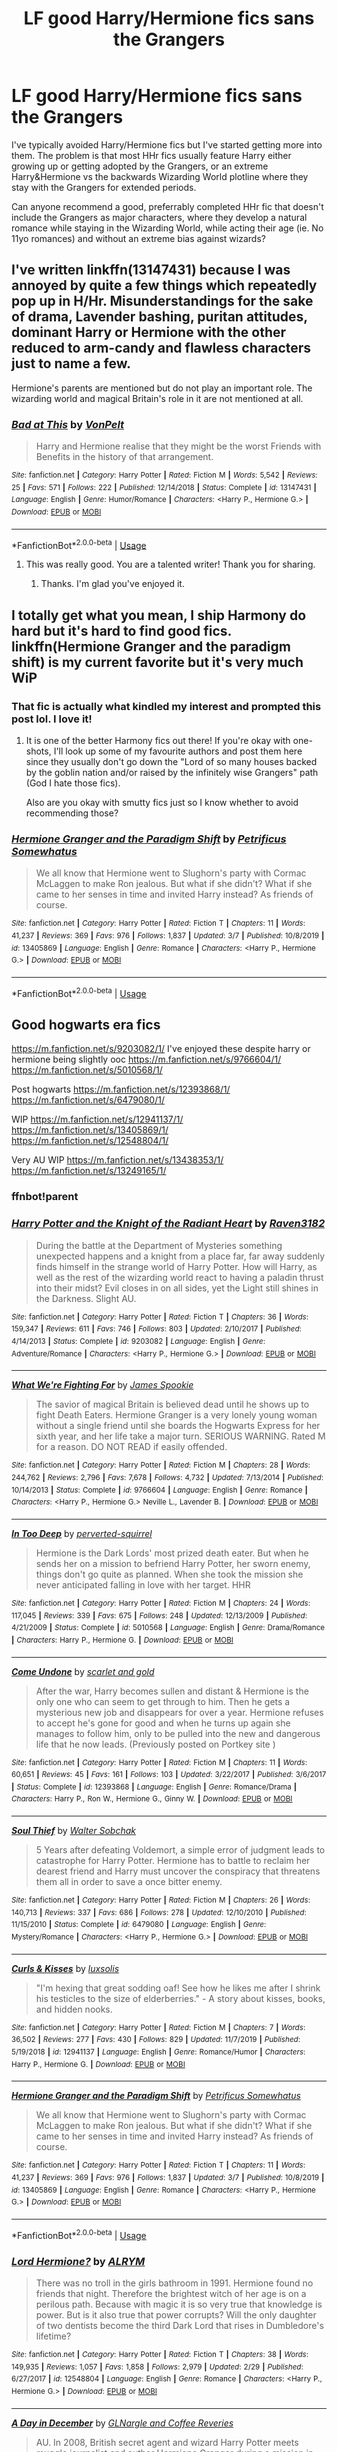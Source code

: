 #+TITLE: LF good Harry/Hermione fics sans the Grangers

* LF good Harry/Hermione fics sans the Grangers
:PROPERTIES:
:Author: SeaWeb5
:Score: 18
:DateUnix: 1584147695.0
:DateShort: 2020-Mar-14
:FlairText: Request
:END:
I've typically avoided Harry/Hermione fics but I've started getting more into them. The problem is that most HHr fics usually feature Harry either growing up or getting adopted by the Grangers, or an extreme Harry&Hermione vs the backwards Wizarding World plotline where they stay with the Grangers for extended periods.

Can anyone recommend a good, preferrably completed HHr fic that doesn't include the Grangers as major characters, where they develop a natural romance while staying in the Wizarding World, while acting their age (ie. No 11yo romances) and without an extreme bias against wizards?


** I've written linkffn(13147431) because I was annoyed by quite a few things which repeatedly pop up in H/Hr. Misunderstandings for the sake of drama, Lavender bashing, puritan attitudes, dominant Harry or Hermione with the other reduced to arm-candy and flawless characters just to name a few.

Hermione's parents are mentioned but do not play an important role. The wizarding world and magical Britain's role in it are not mentioned at all.
:PROPERTIES:
:Author: Hellstrike
:Score: 11
:DateUnix: 1584149396.0
:DateShort: 2020-Mar-14
:END:

*** [[https://www.fanfiction.net/s/13147431/1/][*/Bad at This/*]] by [[https://www.fanfiction.net/u/8266516/VonPelt][/VonPelt/]]

#+begin_quote
  Harry and Hermione realise that they might be the worst Friends with Benefits in the history of that arrangement.
#+end_quote

^{/Site/:} ^{fanfiction.net} ^{*|*} ^{/Category/:} ^{Harry} ^{Potter} ^{*|*} ^{/Rated/:} ^{Fiction} ^{M} ^{*|*} ^{/Words/:} ^{5,542} ^{*|*} ^{/Reviews/:} ^{25} ^{*|*} ^{/Favs/:} ^{571} ^{*|*} ^{/Follows/:} ^{222} ^{*|*} ^{/Published/:} ^{12/14/2018} ^{*|*} ^{/Status/:} ^{Complete} ^{*|*} ^{/id/:} ^{13147431} ^{*|*} ^{/Language/:} ^{English} ^{*|*} ^{/Genre/:} ^{Humor/Romance} ^{*|*} ^{/Characters/:} ^{<Harry} ^{P.,} ^{Hermione} ^{G.>} ^{*|*} ^{/Download/:} ^{[[http://www.ff2ebook.com/old/ffn-bot/index.php?id=13147431&source=ff&filetype=epub][EPUB]]} ^{or} ^{[[http://www.ff2ebook.com/old/ffn-bot/index.php?id=13147431&source=ff&filetype=mobi][MOBI]]}

--------------

*FanfictionBot*^{2.0.0-beta} | [[https://github.com/tusing/reddit-ffn-bot/wiki/Usage][Usage]]
:PROPERTIES:
:Author: FanfictionBot
:Score: 4
:DateUnix: 1584149410.0
:DateShort: 2020-Mar-14
:END:

**** This was really good. You are a talented writer! Thank you for sharing.
:PROPERTIES:
:Author: SeaWeb5
:Score: 2
:DateUnix: 1584152972.0
:DateShort: 2020-Mar-14
:END:

***** Thanks. I'm glad you've enjoyed it.
:PROPERTIES:
:Author: Hellstrike
:Score: 1
:DateUnix: 1584184862.0
:DateShort: 2020-Mar-14
:END:


** I totally get what you mean, I ship Harmony do hard but it's hard to find good fics. linkffn(Hermione Granger and the paradigm shift) is my current favorite but it's very much WiP
:PROPERTIES:
:Author: Lost_in_math
:Score: 5
:DateUnix: 1584179277.0
:DateShort: 2020-Mar-14
:END:

*** That fic is actually what kindled my interest and prompted this post lol. I love it!
:PROPERTIES:
:Author: SeaWeb5
:Score: 2
:DateUnix: 1584180385.0
:DateShort: 2020-Mar-14
:END:

**** It is one of the better Harmony fics out there! If you're okay with one-shots, I'll look up some of my favourite authors and post them here since they usually don't go down the "Lord of so many houses backed by the goblin nation and/or raised by the infinitely wise Grangers" path (God I hate those fics).

Also are you okay with smutty fics just so I know whether to avoid recommending those?
:PROPERTIES:
:Author: Lost_in_math
:Score: 1
:DateUnix: 1584198108.0
:DateShort: 2020-Mar-14
:END:


*** [[https://www.fanfiction.net/s/13405869/1/][*/Hermione Granger and the Paradigm Shift/*]] by [[https://www.fanfiction.net/u/11491751/Petrificus-Somewhatus][/Petrificus Somewhatus/]]

#+begin_quote
  We all know that Hermione went to Slughorn's party with Cormac McLaggen to make Ron jealous. But what if she didn't? What if she came to her senses in time and invited Harry instead? As friends of course.
#+end_quote

^{/Site/:} ^{fanfiction.net} ^{*|*} ^{/Category/:} ^{Harry} ^{Potter} ^{*|*} ^{/Rated/:} ^{Fiction} ^{T} ^{*|*} ^{/Chapters/:} ^{11} ^{*|*} ^{/Words/:} ^{41,237} ^{*|*} ^{/Reviews/:} ^{369} ^{*|*} ^{/Favs/:} ^{976} ^{*|*} ^{/Follows/:} ^{1,837} ^{*|*} ^{/Updated/:} ^{3/7} ^{*|*} ^{/Published/:} ^{10/8/2019} ^{*|*} ^{/id/:} ^{13405869} ^{*|*} ^{/Language/:} ^{English} ^{*|*} ^{/Genre/:} ^{Romance} ^{*|*} ^{/Characters/:} ^{<Harry} ^{P.,} ^{Hermione} ^{G.>} ^{*|*} ^{/Download/:} ^{[[http://www.ff2ebook.com/old/ffn-bot/index.php?id=13405869&source=ff&filetype=epub][EPUB]]} ^{or} ^{[[http://www.ff2ebook.com/old/ffn-bot/index.php?id=13405869&source=ff&filetype=mobi][MOBI]]}

--------------

*FanfictionBot*^{2.0.0-beta} | [[https://github.com/tusing/reddit-ffn-bot/wiki/Usage][Usage]]
:PROPERTIES:
:Author: FanfictionBot
:Score: 1
:DateUnix: 1584179297.0
:DateShort: 2020-Mar-14
:END:


** Good hogwarts era fics

[[https://m.fanfiction.net/s/9203082/1/]] I've enjoyed these despite harry or hermione being slightly ooc [[https://m.fanfiction.net/s/9766604/1/]] [[https://m.fanfiction.net/s/5010568/1/]]

Post hogwarts [[https://m.fanfiction.net/s/12393868/1/]] [[https://m.fanfiction.net/s/6479080/1/]]

WIP [[https://m.fanfiction.net/s/12941137/1/]] [[https://m.fanfiction.net/s/13405869/1/]] [[https://m.fanfiction.net/s/12548804/1/]]

Very AU WIP [[https://m.fanfiction.net/s/13438353/1/]] [[https://m.fanfiction.net/s/13249165/1/]]
:PROPERTIES:
:Score: 2
:DateUnix: 1584152474.0
:DateShort: 2020-Mar-14
:END:

*** ffnbot!parent
:PROPERTIES:
:Author: Miqdad_Suleman
:Score: 1
:DateUnix: 1584175281.0
:DateShort: 2020-Mar-14
:END:


*** [[https://www.fanfiction.net/s/9203082/1/][*/Harry Potter and the Knight of the Radiant Heart/*]] by [[https://www.fanfiction.net/u/1718773/Raven3182][/Raven3182/]]

#+begin_quote
  During the battle at the Department of Mysteries something unexpected happens and a knight from a place far, far away suddenly finds himself in the strange world of Harry Potter. How will Harry, as well as the rest of the wizarding world react to having a paladin thrust into their midst? Evil closes in on all sides, yet the Light still shines in the Darkness. Slight AU.
#+end_quote

^{/Site/:} ^{fanfiction.net} ^{*|*} ^{/Category/:} ^{Harry} ^{Potter} ^{*|*} ^{/Rated/:} ^{Fiction} ^{T} ^{*|*} ^{/Chapters/:} ^{36} ^{*|*} ^{/Words/:} ^{159,347} ^{*|*} ^{/Reviews/:} ^{611} ^{*|*} ^{/Favs/:} ^{746} ^{*|*} ^{/Follows/:} ^{803} ^{*|*} ^{/Updated/:} ^{2/10/2017} ^{*|*} ^{/Published/:} ^{4/14/2013} ^{*|*} ^{/Status/:} ^{Complete} ^{*|*} ^{/id/:} ^{9203082} ^{*|*} ^{/Language/:} ^{English} ^{*|*} ^{/Genre/:} ^{Adventure/Romance} ^{*|*} ^{/Characters/:} ^{<Harry} ^{P.,} ^{Hermione} ^{G.>} ^{*|*} ^{/Download/:} ^{[[http://www.ff2ebook.com/old/ffn-bot/index.php?id=9203082&source=ff&filetype=epub][EPUB]]} ^{or} ^{[[http://www.ff2ebook.com/old/ffn-bot/index.php?id=9203082&source=ff&filetype=mobi][MOBI]]}

--------------

[[https://www.fanfiction.net/s/9766604/1/][*/What We're Fighting For/*]] by [[https://www.fanfiction.net/u/649126/James-Spookie][/James Spookie/]]

#+begin_quote
  The savior of magical Britain is believed dead until he shows up to fight Death Eaters. Hermione Granger is a very lonely young woman without a single friend until she boards the Hogwarts Express for her sixth year, and her life take a major turn. SERIOUS WARNING. Rated M for a reason. DO NOT READ if easily offended.
#+end_quote

^{/Site/:} ^{fanfiction.net} ^{*|*} ^{/Category/:} ^{Harry} ^{Potter} ^{*|*} ^{/Rated/:} ^{Fiction} ^{M} ^{*|*} ^{/Chapters/:} ^{28} ^{*|*} ^{/Words/:} ^{244,762} ^{*|*} ^{/Reviews/:} ^{2,796} ^{*|*} ^{/Favs/:} ^{7,678} ^{*|*} ^{/Follows/:} ^{4,732} ^{*|*} ^{/Updated/:} ^{7/13/2014} ^{*|*} ^{/Published/:} ^{10/14/2013} ^{*|*} ^{/Status/:} ^{Complete} ^{*|*} ^{/id/:} ^{9766604} ^{*|*} ^{/Language/:} ^{English} ^{*|*} ^{/Genre/:} ^{Romance} ^{*|*} ^{/Characters/:} ^{<Harry} ^{P.,} ^{Hermione} ^{G.>} ^{Neville} ^{L.,} ^{Lavender} ^{B.} ^{*|*} ^{/Download/:} ^{[[http://www.ff2ebook.com/old/ffn-bot/index.php?id=9766604&source=ff&filetype=epub][EPUB]]} ^{or} ^{[[http://www.ff2ebook.com/old/ffn-bot/index.php?id=9766604&source=ff&filetype=mobi][MOBI]]}

--------------

[[https://www.fanfiction.net/s/5010568/1/][*/In Too Deep/*]] by [[https://www.fanfiction.net/u/1309586/perverted-squirrel][/perverted-squirrel/]]

#+begin_quote
  Hermione is the Dark Lords' most prized death eater. But when he sends her on a mission to befriend Harry Potter, her sworn enemy, things don't go quite as planned. When she took the mission she never anticipated falling in love with her target. HHR
#+end_quote

^{/Site/:} ^{fanfiction.net} ^{*|*} ^{/Category/:} ^{Harry} ^{Potter} ^{*|*} ^{/Rated/:} ^{Fiction} ^{M} ^{*|*} ^{/Chapters/:} ^{24} ^{*|*} ^{/Words/:} ^{117,045} ^{*|*} ^{/Reviews/:} ^{339} ^{*|*} ^{/Favs/:} ^{675} ^{*|*} ^{/Follows/:} ^{248} ^{*|*} ^{/Updated/:} ^{12/13/2009} ^{*|*} ^{/Published/:} ^{4/21/2009} ^{*|*} ^{/Status/:} ^{Complete} ^{*|*} ^{/id/:} ^{5010568} ^{*|*} ^{/Language/:} ^{English} ^{*|*} ^{/Genre/:} ^{Drama/Romance} ^{*|*} ^{/Characters/:} ^{Harry} ^{P.,} ^{Hermione} ^{G.} ^{*|*} ^{/Download/:} ^{[[http://www.ff2ebook.com/old/ffn-bot/index.php?id=5010568&source=ff&filetype=epub][EPUB]]} ^{or} ^{[[http://www.ff2ebook.com/old/ffn-bot/index.php?id=5010568&source=ff&filetype=mobi][MOBI]]}

--------------

[[https://www.fanfiction.net/s/12393868/1/][*/Come Undone/*]] by [[https://www.fanfiction.net/u/1386386/scarlet-and-gold][/scarlet and gold/]]

#+begin_quote
  After the war, Harry becomes sullen and distant & Hermione is the only one who can seem to get through to him. Then he gets a mysterious new job and disappears for over a year. Hermione refuses to accept he's gone for good and when he turns up again she manages to follow him, only to be pulled into the new and dangerous life that he now leads. (Previously posted on Portkey site )
#+end_quote

^{/Site/:} ^{fanfiction.net} ^{*|*} ^{/Category/:} ^{Harry} ^{Potter} ^{*|*} ^{/Rated/:} ^{Fiction} ^{M} ^{*|*} ^{/Chapters/:} ^{11} ^{*|*} ^{/Words/:} ^{60,651} ^{*|*} ^{/Reviews/:} ^{45} ^{*|*} ^{/Favs/:} ^{161} ^{*|*} ^{/Follows/:} ^{103} ^{*|*} ^{/Updated/:} ^{3/22/2017} ^{*|*} ^{/Published/:} ^{3/6/2017} ^{*|*} ^{/Status/:} ^{Complete} ^{*|*} ^{/id/:} ^{12393868} ^{*|*} ^{/Language/:} ^{English} ^{*|*} ^{/Genre/:} ^{Romance/Drama} ^{*|*} ^{/Characters/:} ^{Harry} ^{P.,} ^{Ron} ^{W.,} ^{Hermione} ^{G.,} ^{Ginny} ^{W.} ^{*|*} ^{/Download/:} ^{[[http://www.ff2ebook.com/old/ffn-bot/index.php?id=12393868&source=ff&filetype=epub][EPUB]]} ^{or} ^{[[http://www.ff2ebook.com/old/ffn-bot/index.php?id=12393868&source=ff&filetype=mobi][MOBI]]}

--------------

[[https://www.fanfiction.net/s/6479080/1/][*/Soul Thief/*]] by [[https://www.fanfiction.net/u/2611579/Walter-Sobchak][/Walter Sobchak/]]

#+begin_quote
  5 Years after defeating Voldemort, a simple error of judgment leads to catastrophe for Harry Potter. Hermione has to battle to reclaim her dearest friend and Harry must uncover the conspiracy that threatens them all in order to save a once bitter enemy.
#+end_quote

^{/Site/:} ^{fanfiction.net} ^{*|*} ^{/Category/:} ^{Harry} ^{Potter} ^{*|*} ^{/Rated/:} ^{Fiction} ^{M} ^{*|*} ^{/Chapters/:} ^{26} ^{*|*} ^{/Words/:} ^{140,713} ^{*|*} ^{/Reviews/:} ^{337} ^{*|*} ^{/Favs/:} ^{686} ^{*|*} ^{/Follows/:} ^{278} ^{*|*} ^{/Updated/:} ^{12/10/2010} ^{*|*} ^{/Published/:} ^{11/15/2010} ^{*|*} ^{/Status/:} ^{Complete} ^{*|*} ^{/id/:} ^{6479080} ^{*|*} ^{/Language/:} ^{English} ^{*|*} ^{/Genre/:} ^{Mystery/Romance} ^{*|*} ^{/Characters/:} ^{<Harry} ^{P.,} ^{Hermione} ^{G.>} ^{*|*} ^{/Download/:} ^{[[http://www.ff2ebook.com/old/ffn-bot/index.php?id=6479080&source=ff&filetype=epub][EPUB]]} ^{or} ^{[[http://www.ff2ebook.com/old/ffn-bot/index.php?id=6479080&source=ff&filetype=mobi][MOBI]]}

--------------

[[https://www.fanfiction.net/s/12941137/1/][*/Curls & Kisses/*]] by [[https://www.fanfiction.net/u/5701204/luxsolis][/luxsolis/]]

#+begin_quote
  "I'm hexing that great sodding oaf! See how he likes me after I shrink his testicles to the size of elderberries." - A story about kisses, books, and hidden nooks.
#+end_quote

^{/Site/:} ^{fanfiction.net} ^{*|*} ^{/Category/:} ^{Harry} ^{Potter} ^{*|*} ^{/Rated/:} ^{Fiction} ^{M} ^{*|*} ^{/Chapters/:} ^{7} ^{*|*} ^{/Words/:} ^{36,502} ^{*|*} ^{/Reviews/:} ^{277} ^{*|*} ^{/Favs/:} ^{430} ^{*|*} ^{/Follows/:} ^{829} ^{*|*} ^{/Updated/:} ^{11/7/2019} ^{*|*} ^{/Published/:} ^{5/19/2018} ^{*|*} ^{/id/:} ^{12941137} ^{*|*} ^{/Language/:} ^{English} ^{*|*} ^{/Genre/:} ^{Romance/Humor} ^{*|*} ^{/Characters/:} ^{Harry} ^{P.,} ^{Hermione} ^{G.} ^{*|*} ^{/Download/:} ^{[[http://www.ff2ebook.com/old/ffn-bot/index.php?id=12941137&source=ff&filetype=epub][EPUB]]} ^{or} ^{[[http://www.ff2ebook.com/old/ffn-bot/index.php?id=12941137&source=ff&filetype=mobi][MOBI]]}

--------------

[[https://www.fanfiction.net/s/13405869/1/][*/Hermione Granger and the Paradigm Shift/*]] by [[https://www.fanfiction.net/u/11491751/Petrificus-Somewhatus][/Petrificus Somewhatus/]]

#+begin_quote
  We all know that Hermione went to Slughorn's party with Cormac McLaggen to make Ron jealous. But what if she didn't? What if she came to her senses in time and invited Harry instead? As friends of course.
#+end_quote

^{/Site/:} ^{fanfiction.net} ^{*|*} ^{/Category/:} ^{Harry} ^{Potter} ^{*|*} ^{/Rated/:} ^{Fiction} ^{T} ^{*|*} ^{/Chapters/:} ^{11} ^{*|*} ^{/Words/:} ^{41,237} ^{*|*} ^{/Reviews/:} ^{369} ^{*|*} ^{/Favs/:} ^{976} ^{*|*} ^{/Follows/:} ^{1,837} ^{*|*} ^{/Updated/:} ^{3/7} ^{*|*} ^{/Published/:} ^{10/8/2019} ^{*|*} ^{/id/:} ^{13405869} ^{*|*} ^{/Language/:} ^{English} ^{*|*} ^{/Genre/:} ^{Romance} ^{*|*} ^{/Characters/:} ^{<Harry} ^{P.,} ^{Hermione} ^{G.>} ^{*|*} ^{/Download/:} ^{[[http://www.ff2ebook.com/old/ffn-bot/index.php?id=13405869&source=ff&filetype=epub][EPUB]]} ^{or} ^{[[http://www.ff2ebook.com/old/ffn-bot/index.php?id=13405869&source=ff&filetype=mobi][MOBI]]}

--------------

*FanfictionBot*^{2.0.0-beta} | [[https://github.com/tusing/reddit-ffn-bot/wiki/Usage][Usage]]
:PROPERTIES:
:Author: FanfictionBot
:Score: 1
:DateUnix: 1584175322.0
:DateShort: 2020-Mar-14
:END:


*** [[https://www.fanfiction.net/s/12548804/1/][*/Lord Hermione?/*]] by [[https://www.fanfiction.net/u/8427977/ALRYM][/ALRYM/]]

#+begin_quote
  There was no troll in the girls bathroom in 1991. Hermione found no friends that night. Therefore the brightest witch of her age is on a perilous path. Because with magic it is so very true that knowledge is power. But is it also true that power corrupts? Will the only daughter of two dentists become the third Dark Lord that rises in Dumbledore's lifetime?
#+end_quote

^{/Site/:} ^{fanfiction.net} ^{*|*} ^{/Category/:} ^{Harry} ^{Potter} ^{*|*} ^{/Rated/:} ^{Fiction} ^{T} ^{*|*} ^{/Chapters/:} ^{38} ^{*|*} ^{/Words/:} ^{149,935} ^{*|*} ^{/Reviews/:} ^{1,057} ^{*|*} ^{/Favs/:} ^{1,858} ^{*|*} ^{/Follows/:} ^{2,979} ^{*|*} ^{/Updated/:} ^{2/29} ^{*|*} ^{/Published/:} ^{6/27/2017} ^{*|*} ^{/id/:} ^{12548804} ^{*|*} ^{/Language/:} ^{English} ^{*|*} ^{/Genre/:} ^{Romance} ^{*|*} ^{/Characters/:} ^{<Harry} ^{P.,} ^{Hermione} ^{G.>} ^{*|*} ^{/Download/:} ^{[[http://www.ff2ebook.com/old/ffn-bot/index.php?id=12548804&source=ff&filetype=epub][EPUB]]} ^{or} ^{[[http://www.ff2ebook.com/old/ffn-bot/index.php?id=12548804&source=ff&filetype=mobi][MOBI]]}

--------------

[[https://www.fanfiction.net/s/13438353/1/][*/A Day in December/*]] by [[https://www.fanfiction.net/u/12931068/GLNargle-and-Coffee-Reveries][/GLNargle and Coffee Reveries/]]

#+begin_quote
  AU. In 2008, British secret agent and wizard Harry Potter meets muggle journalist and author Hermione Granger during a mission in Austria on Christmas Eve. What he thought would be a one-time encounter turns into tradition as two wildly different people become friends and meet once a year in a different place of the world. Eventually, friendship turns into love.
#+end_quote

^{/Site/:} ^{fanfiction.net} ^{*|*} ^{/Category/:} ^{Harry} ^{Potter} ^{*|*} ^{/Rated/:} ^{Fiction} ^{T} ^{*|*} ^{/Chapters/:} ^{5} ^{*|*} ^{/Words/:} ^{53,253} ^{*|*} ^{/Reviews/:} ^{93} ^{*|*} ^{/Favs/:} ^{127} ^{*|*} ^{/Follows/:} ^{237} ^{*|*} ^{/Updated/:} ^{1/19} ^{*|*} ^{/Published/:} ^{11/23/2019} ^{*|*} ^{/id/:} ^{13438353} ^{*|*} ^{/Language/:} ^{English} ^{*|*} ^{/Genre/:} ^{Romance/Friendship} ^{*|*} ^{/Characters/:} ^{<Harry} ^{P.,} ^{Hermione} ^{G.>} ^{*|*} ^{/Download/:} ^{[[http://www.ff2ebook.com/old/ffn-bot/index.php?id=13438353&source=ff&filetype=epub][EPUB]]} ^{or} ^{[[http://www.ff2ebook.com/old/ffn-bot/index.php?id=13438353&source=ff&filetype=mobi][MOBI]]}

--------------

[[https://www.fanfiction.net/s/13249165/1/][*/Desire Made Real/*]] by [[https://www.fanfiction.net/u/10794473/Untold-Harmony][/Untold Harmony/]]

#+begin_quote
  She was a reluctant witch living in the world of humans. He was a powerful man walking in the shadows. Their paths crossed because of magic but is it enough to keep them together when the rest of the world is trying so hard to tear them apart? Only time will tell since, after all, magic is just desire made real.
#+end_quote

^{/Site/:} ^{fanfiction.net} ^{*|*} ^{/Category/:} ^{Harry} ^{Potter} ^{*|*} ^{/Rated/:} ^{Fiction} ^{M} ^{*|*} ^{/Chapters/:} ^{5} ^{*|*} ^{/Words/:} ^{20,959} ^{*|*} ^{/Reviews/:} ^{53} ^{*|*} ^{/Favs/:} ^{147} ^{*|*} ^{/Follows/:} ^{282} ^{*|*} ^{/Updated/:} ^{10/27/2019} ^{*|*} ^{/Published/:} ^{3/31/2019} ^{*|*} ^{/id/:} ^{13249165} ^{*|*} ^{/Language/:} ^{English} ^{*|*} ^{/Genre/:} ^{Romance} ^{*|*} ^{/Characters/:} ^{<Harry} ^{P.,} ^{Hermione} ^{G.>} ^{*|*} ^{/Download/:} ^{[[http://www.ff2ebook.com/old/ffn-bot/index.php?id=13249165&source=ff&filetype=epub][EPUB]]} ^{or} ^{[[http://www.ff2ebook.com/old/ffn-bot/index.php?id=13249165&source=ff&filetype=mobi][MOBI]]}

--------------

*FanfictionBot*^{2.0.0-beta} | [[https://github.com/tusing/reddit-ffn-bot/wiki/Usage][Usage]]
:PROPERTIES:
:Author: FanfictionBot
:Score: 1
:DateUnix: 1584175334.0
:DateShort: 2020-Mar-14
:END:


** [[/r/hpharmony][r/hpharmony]]

Specify what you're looking for, people are generally pretty good at recommending fics excluding the common tropes
:PROPERTIES:
:Author: Moony394
:Score: 2
:DateUnix: 1584163286.0
:DateShort: 2020-Mar-14
:END:


** This is basically the Bible of Harmony shippers

Linkffn(vox corporis repost)
:PROPERTIES:
:Author: Erkkifloof
:Score: 2
:DateUnix: 1584173039.0
:DateShort: 2020-Mar-14
:END:

*** [[https://www.fanfiction.net/s/13323228/1/][*/REPOST-Vox Corporis : Original Author-MissAnnThropic NOT MY STORY/*]] by [[https://www.fanfiction.net/u/8683300/StorytellerNew][/StorytellerNew/]]

#+begin_quote
  I DO NOT OWN THIS STORY. This story was removed due to some reasons and its one of my favourite stories. So i thought i should share with everyone. One chapter a day Reposted. Summary-Following the events of the Goblet of Fire, Harry spends the summer with the Grangers, his relationship with Hermione deepens, and he and Hermione become Animagi. H/HR
#+end_quote

^{/Site/:} ^{fanfiction.net} ^{*|*} ^{/Category/:} ^{Harry} ^{Potter} ^{*|*} ^{/Rated/:} ^{Fiction} ^{M} ^{*|*} ^{/Chapters/:} ^{71} ^{*|*} ^{/Words/:} ^{336,519} ^{*|*} ^{/Reviews/:} ^{179} ^{*|*} ^{/Favs/:} ^{771} ^{*|*} ^{/Follows/:} ^{502} ^{*|*} ^{/Updated/:} ^{9/10/2019} ^{*|*} ^{/Published/:} ^{6/28/2019} ^{*|*} ^{/Status/:} ^{Complete} ^{*|*} ^{/id/:} ^{13323228} ^{*|*} ^{/Language/:} ^{English} ^{*|*} ^{/Genre/:} ^{Romance} ^{*|*} ^{/Characters/:} ^{<Harry} ^{P.,} ^{Hermione} ^{G.>} ^{*|*} ^{/Download/:} ^{[[http://www.ff2ebook.com/old/ffn-bot/index.php?id=13323228&source=ff&filetype=epub][EPUB]]} ^{or} ^{[[http://www.ff2ebook.com/old/ffn-bot/index.php?id=13323228&source=ff&filetype=mobi][MOBI]]}

--------------

*FanfictionBot*^{2.0.0-beta} | [[https://github.com/tusing/reddit-ffn-bot/wiki/Usage][Usage]]
:PROPERTIES:
:Author: FanfictionBot
:Score: 1
:DateUnix: 1584173060.0
:DateShort: 2020-Mar-14
:END:


** linkffn(time is the fire by oddmenttweak) linkffn(welcome to Hogwarts by inmyjazzshoes) linkffn(twas the night before Christmas by apaidan) linkffn(all the small things by potato19) linkffn(picnic panic by lequin) linkffn(harry potter and the lost demon by angryhermione)
:PROPERTIES:
:Author: anontarg
:Score: 1
:DateUnix: 1584203201.0
:DateShort: 2020-Mar-14
:END:

*** [[https://www.fanfiction.net/s/6033933/1/][*/Time is the Fire/*]] by [[https://www.fanfiction.net/u/2392116/Oddment-Tweak][/Oddment Tweak/]]

#+begin_quote
  What would you do if the only way to save the person you loved was to sacrifice everything else that you held dear? DH-Epilogue compliant, sort of. Some HP/GW and RW/Hr, but ultimately, epically, HP/Hr.
#+end_quote

^{/Site/:} ^{fanfiction.net} ^{*|*} ^{/Category/:} ^{Harry} ^{Potter} ^{*|*} ^{/Rated/:} ^{Fiction} ^{M} ^{*|*} ^{/Chapters/:} ^{19} ^{*|*} ^{/Words/:} ^{97,317} ^{*|*} ^{/Reviews/:} ^{631} ^{*|*} ^{/Favs/:} ^{1,670} ^{*|*} ^{/Follows/:} ^{470} ^{*|*} ^{/Updated/:} ^{7/7/2010} ^{*|*} ^{/Published/:} ^{6/7/2010} ^{*|*} ^{/Status/:} ^{Complete} ^{*|*} ^{/id/:} ^{6033933} ^{*|*} ^{/Language/:} ^{English} ^{*|*} ^{/Genre/:} ^{Romance/Angst} ^{*|*} ^{/Characters/:} ^{Harry} ^{P.,} ^{Hermione} ^{G.} ^{*|*} ^{/Download/:} ^{[[http://www.ff2ebook.com/old/ffn-bot/index.php?id=6033933&source=ff&filetype=epub][EPUB]]} ^{or} ^{[[http://www.ff2ebook.com/old/ffn-bot/index.php?id=6033933&source=ff&filetype=mobi][MOBI]]}

--------------

[[https://www.fanfiction.net/s/5704993/1/][*/Welcome to Hogwarts/*]] by [[https://www.fanfiction.net/u/1355894/InMyJazzShoes][/InMyJazzShoes/]]

#+begin_quote
  Harry Potter, tragic hero, and Hermione Granger, unpopular bookworm, may not know each other at first, but they have one big thing in common: they don't sleep out of fear. Will they learn to overcome their fears or stay awake?
#+end_quote

^{/Site/:} ^{fanfiction.net} ^{*|*} ^{/Category/:} ^{Harry} ^{Potter} ^{*|*} ^{/Rated/:} ^{Fiction} ^{T} ^{*|*} ^{/Chapters/:} ^{21} ^{*|*} ^{/Words/:} ^{91,752} ^{*|*} ^{/Reviews/:} ^{608} ^{*|*} ^{/Favs/:} ^{866} ^{*|*} ^{/Follows/:} ^{421} ^{*|*} ^{/Updated/:} ^{7/15/2010} ^{*|*} ^{/Published/:} ^{1/30/2010} ^{*|*} ^{/Status/:} ^{Complete} ^{*|*} ^{/id/:} ^{5704993} ^{*|*} ^{/Language/:} ^{English} ^{*|*} ^{/Genre/:} ^{Romance/Hurt/Comfort} ^{*|*} ^{/Characters/:} ^{Harry} ^{P.,} ^{Hermione} ^{G.} ^{*|*} ^{/Download/:} ^{[[http://www.ff2ebook.com/old/ffn-bot/index.php?id=5704993&source=ff&filetype=epub][EPUB]]} ^{or} ^{[[http://www.ff2ebook.com/old/ffn-bot/index.php?id=5704993&source=ff&filetype=mobi][MOBI]]}

--------------

[[https://www.fanfiction.net/s/6536237/1/][*/Twas the Day Before Christmas/*]] by [[https://www.fanfiction.net/u/2569626/apAidan][/apAidan/]]

#+begin_quote
  it's Christmas Eve Day, and they're at it again. Ginny's being unreasonable, Ron's being Ron, and Harry & Hermione are at their wits end. Fortunately for them, a little seasonal help is on the way. Of course there's always a Scrooge lurking about.
#+end_quote

^{/Site/:} ^{fanfiction.net} ^{*|*} ^{/Category/:} ^{Harry} ^{Potter} ^{*|*} ^{/Rated/:} ^{Fiction} ^{T} ^{*|*} ^{/Chapters/:} ^{10} ^{*|*} ^{/Words/:} ^{40,047} ^{*|*} ^{/Reviews/:} ^{273} ^{*|*} ^{/Favs/:} ^{666} ^{*|*} ^{/Follows/:} ^{268} ^{*|*} ^{/Updated/:} ^{12/24/2010} ^{*|*} ^{/Published/:} ^{12/6/2010} ^{*|*} ^{/Status/:} ^{Complete} ^{*|*} ^{/id/:} ^{6536237} ^{*|*} ^{/Language/:} ^{English} ^{*|*} ^{/Genre/:} ^{Humor/Romance} ^{*|*} ^{/Characters/:} ^{Harry} ^{P.,} ^{Hermione} ^{G.} ^{*|*} ^{/Download/:} ^{[[http://www.ff2ebook.com/old/ffn-bot/index.php?id=6536237&source=ff&filetype=epub][EPUB]]} ^{or} ^{[[http://www.ff2ebook.com/old/ffn-bot/index.php?id=6536237&source=ff&filetype=mobi][MOBI]]}

--------------

[[https://www.fanfiction.net/s/11951348/1/][*/All The Small Things/*]] by [[https://www.fanfiction.net/u/5594536/Potato19][/Potato19/]]

#+begin_quote
  Set the summer after OOTP. Hermione gets struck by Dolohov's Curse in the Department of Mysteries and that sparks a change in the relationship between Harry and Hermione. They help each other deal with the grief, finding solace in each other and, eventually, love. Rated M for mentions of child abuse, some swearing and mild adult situations.
#+end_quote

^{/Site/:} ^{fanfiction.net} ^{*|*} ^{/Category/:} ^{Harry} ^{Potter} ^{*|*} ^{/Rated/:} ^{Fiction} ^{M} ^{*|*} ^{/Chapters/:} ^{12} ^{*|*} ^{/Words/:} ^{64,467} ^{*|*} ^{/Reviews/:} ^{286} ^{*|*} ^{/Favs/:} ^{1,158} ^{*|*} ^{/Follows/:} ^{471} ^{*|*} ^{/Updated/:} ^{5/26/2016} ^{*|*} ^{/Published/:} ^{5/17/2016} ^{*|*} ^{/Status/:} ^{Complete} ^{*|*} ^{/id/:} ^{11951348} ^{*|*} ^{/Language/:} ^{English} ^{*|*} ^{/Genre/:} ^{Angst/Romance} ^{*|*} ^{/Characters/:} ^{Harry} ^{P.,} ^{Hermione} ^{G.} ^{*|*} ^{/Download/:} ^{[[http://www.ff2ebook.com/old/ffn-bot/index.php?id=11951348&source=ff&filetype=epub][EPUB]]} ^{or} ^{[[http://www.ff2ebook.com/old/ffn-bot/index.php?id=11951348&source=ff&filetype=mobi][MOBI]]}

--------------

[[https://www.fanfiction.net/s/12265183/1/][*/Picnic Panic/*]] by [[https://www.fanfiction.net/u/1634726/LeQuin][/LeQuin/]]

#+begin_quote
  Hermione is home for an Easter barbecue that her parents are hosting. She's brought her boyfriend and is thoroughly regretting that decision. She calls a dear friend to help with the damage control.
#+end_quote

^{/Site/:} ^{fanfiction.net} ^{*|*} ^{/Category/:} ^{Harry} ^{Potter} ^{*|*} ^{/Rated/:} ^{Fiction} ^{K+} ^{*|*} ^{/Chapters/:} ^{3} ^{*|*} ^{/Words/:} ^{24,146} ^{*|*} ^{/Reviews/:} ^{465} ^{*|*} ^{/Favs/:} ^{3,640} ^{*|*} ^{/Follows/:} ^{1,138} ^{*|*} ^{/Updated/:} ^{1/14/2017} ^{*|*} ^{/Published/:} ^{12/8/2016} ^{*|*} ^{/Status/:} ^{Complete} ^{*|*} ^{/id/:} ^{12265183} ^{*|*} ^{/Language/:} ^{English} ^{*|*} ^{/Genre/:} ^{Family/Romance} ^{*|*} ^{/Characters/:} ^{Harry} ^{P.,} ^{Hermione} ^{G.,} ^{OC,} ^{Dr.} ^{Granger} ^{*|*} ^{/Download/:} ^{[[http://www.ff2ebook.com/old/ffn-bot/index.php?id=12265183&source=ff&filetype=epub][EPUB]]} ^{or} ^{[[http://www.ff2ebook.com/old/ffn-bot/index.php?id=12265183&source=ff&filetype=mobi][MOBI]]}

--------------

[[https://www.fanfiction.net/s/2993199/1/][*/Harry Potter and the Lost Demon/*]] by [[https://www.fanfiction.net/u/1025347/Angry-Hermione][/Angry Hermione/]]

#+begin_quote
  Post HBP. HHr. Harry and Hermione's odd behavior during their 6th year explodes into a maelstrom of chaotic, bitter emotions, caused by a strange 'illness.' Help comes from a young, orphaned girl who is much more than she appears.
#+end_quote

^{/Site/:} ^{fanfiction.net} ^{*|*} ^{/Category/:} ^{Harry} ^{Potter} ^{*|*} ^{/Rated/:} ^{Fiction} ^{M} ^{*|*} ^{/Chapters/:} ^{53} ^{*|*} ^{/Words/:} ^{318,539} ^{*|*} ^{/Reviews/:} ^{918} ^{*|*} ^{/Favs/:} ^{1,716} ^{*|*} ^{/Follows/:} ^{750} ^{*|*} ^{/Updated/:} ^{11/10/2007} ^{*|*} ^{/Published/:} ^{6/15/2006} ^{*|*} ^{/Status/:} ^{Complete} ^{*|*} ^{/id/:} ^{2993199} ^{*|*} ^{/Language/:} ^{English} ^{*|*} ^{/Genre/:} ^{Adventure/Drama} ^{*|*} ^{/Characters/:} ^{Harry} ^{P.,} ^{Hermione} ^{G.} ^{*|*} ^{/Download/:} ^{[[http://www.ff2ebook.com/old/ffn-bot/index.php?id=2993199&source=ff&filetype=epub][EPUB]]} ^{or} ^{[[http://www.ff2ebook.com/old/ffn-bot/index.php?id=2993199&source=ff&filetype=mobi][MOBI]]}

--------------

*FanfictionBot*^{2.0.0-beta} | [[https://github.com/tusing/reddit-ffn-bot/wiki/Usage][Usage]]
:PROPERTIES:
:Author: FanfictionBot
:Score: 1
:DateUnix: 1584203266.0
:DateShort: 2020-Mar-14
:END:
